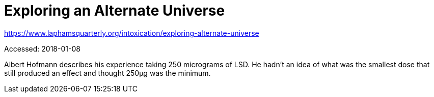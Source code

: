 Exploring an Alternate Universe
===============================

https://www.laphamsquarterly.org/intoxication/exploring-alternate-universe

Accessed: 2018-01-08

Albert Hofmann describes his experience taking 250 micrograms of LSD. He hadn't
an idea of what was the smallest dose that still produced an effect and thought
250μg was the minimum.
